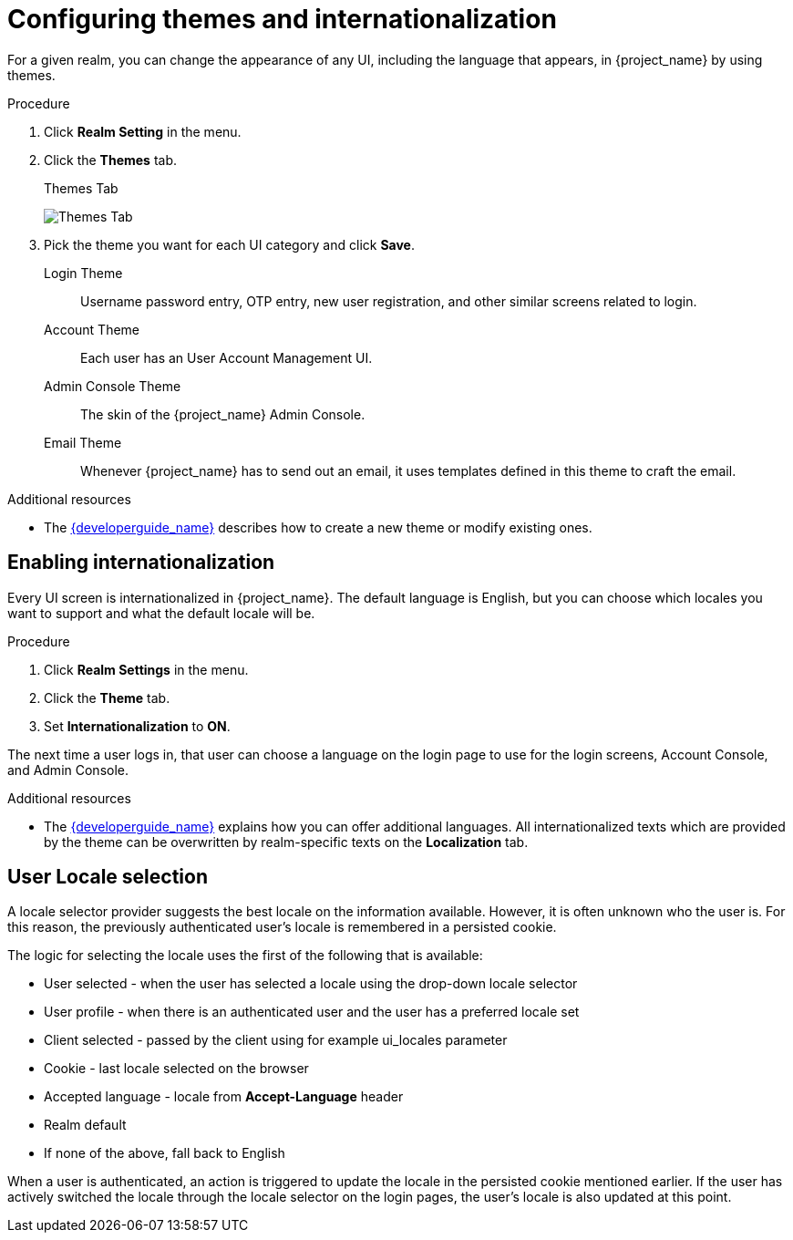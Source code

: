 [[_themes]]
= Configuring themes and internationalization

For a given realm, you can change the appearance of any UI, including the language that appears, in {project_name} by using themes.

.Procedure

. Click *Realm Setting* in the menu.

. Click the *Themes* tab.
+
.Themes Tab
image:{project_images}/themes-tab.png[Themes Tab]

. Pick the theme you want for each UI category and click *Save*.
+
Login Theme::
  Username password entry, OTP entry, new user registration, and other similar screens related to login.

Account Theme::
  Each user has an User Account Management UI.

Admin Console Theme::
  The skin of the {project_name} Admin Console.

Email Theme::
  Whenever {project_name} has to send out an email, it uses templates defined in this theme to craft the email.

.Additional resources
* The link:{developerguide_link}[{developerguide_name}] describes how to create a new theme or modify existing ones.

== Enabling internationalization

Every UI screen is internationalized in {project_name}.  The default language is English, but you can choose which locales you want to support and what the default locale
will be.

.Procedure

. Click *Realm Settings* in the menu.

. Click the *Theme* tab.

. Set *Internationalization* to *ON*.

The next time a user logs in, that user can choose a language on the login page to use for the login screens, Account Console, and Admin Console.

.Additional resources

* The link:{developerguide_link}[{developerguide_name}] explains
how you can offer additional languages. All internationalized texts which are provided by the theme can be overwritten by realm-specific texts on the *Localization* tab.

[[_user_locale_selection]]
== User Locale selection

A locale selector provider suggests the best locale on the information available. However, it is often unknown who the user is. For this reason, the previously authenticated user's locale is remembered in a persisted cookie.

The logic for selecting the locale uses the first of the following that is available:

* User selected - when the user has selected a locale using the drop-down locale selector
* User profile - when there is an authenticated user and the user has a preferred locale set
* Client selected - passed by the client using for example ui_locales parameter
* Cookie - last locale selected on the browser
* Accepted language - locale from *Accept-Language* header
* Realm default
* If none of the above, fall back to English

When a user is authenticated, an action is triggered to update the locale in the persisted cookie mentioned earlier. If the user has actively switched the locale through the locale selector on the login pages, the user's locale is also updated at this point.
